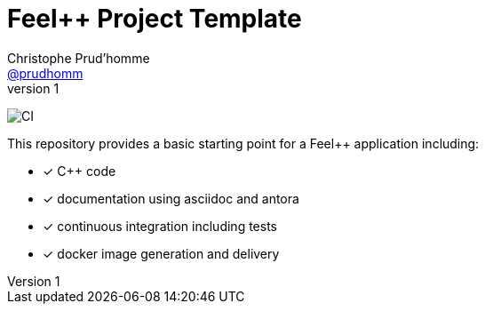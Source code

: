 :feelpp: Feel++
:cpp: C++
= {feelpp} Project Template
Christophe Prud'homme <https://github.com/prudhomm[@prudhomm]>
v1: 

image:https://github.com/feelpp/feelpp-project/workflows/CI/badge.svg[CI]

This repository provides a basic starting point for a {feelpp} application including:

- [x] {cpp} code
- [x] documentation using asciidoc and antora
- [x] continuous integration including tests
- [x] docker image generation and delivery
